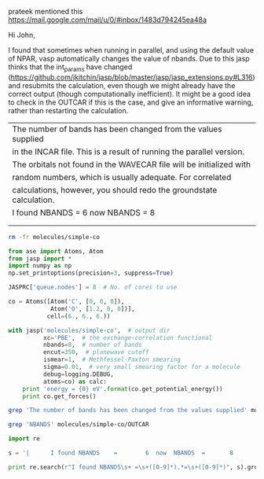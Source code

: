 prateek mentioned this https://mail.google.com/mail/u/0/#inbox/1483d794245ea48a

Hi John,

I found that sometimes when running in parallel, and using the default value of NPAR, vasp automatically changes the value of nbands. Due to this jasp thinks that the int_params have changed (https://github.com/jkitchin/jasp/blob/master/jasp/jasp_extensions.py#L316) and resubmits the calculation, even though we might already have the correct output (though computationally inefficient). It might be a good idea to check in the OUTCAR if this is the case, and give an informative warning, rather than restarting the calculation.

| The number of bands has been changed from the values supplied        |
| in the INCAR file. This is a result of running the parallel version. |
| The orbitals not found in the WAVECAR file will be initialized with  |
| random numbers, which is usually adequate. For correlated            |
| calculations, however, you should redo the groundstate calculation.  |
| I found NBANDS = 6 now NBANDS = 8                                    |
|                                                                      |
|                                                                      |


#+BEGIN_SRC sh
rm -fr molecules/simple-co
#+END_SRC

#+RESULTS:

#+BEGIN_SRC python
from ase import Atoms, Atom
from jasp import *
import numpy as np
np.set_printoptions(precision=3, suppress=True)

JASPRC['queue.nodes'] = 8  # No. of cores to use

co = Atoms([Atom('C', [0, 0, 0]),
            Atom('O', [1.2, 0, 0])],
           cell=(6., 6., 6.))

with jasp('molecules/simple-co',  # output dir
          xc='PBE',  # the exchange-correlation functional
          nbands=8,  # number of bands
          encut=350,  # planewave cutoff
          ismear=1,  # Methfessel-Paxton smearing
          sigma=0.01,  # very small smearing factor for a molecule
          debug=logging.DEBUG,
          atoms=co) as calc:
    print 'energy = {0} eV'.format(co.get_potential_energy())
    print co.get_forces()
#+END_SRC

#+RESULTS:
: energy = -14.69072754 eV
: [[ 5.091  0.     0.   ]
:  [-5.091  0.     0.   ]]


#+BEGIN_SRC sh
grep 'The number of bands has been changed from the values supplied' molecules/simple-co/OUTCAR
#+END_SRC

#+RESULTS:


#+BEGIN_SRC sh
grep 'NBANDS' molecules/simple-co/OUTCAR
#+END_SRC

#+RESULTS:
:    k-points           NKPTS =      1   k-points in BZ     NKDIM =      1   number of bands    NBANDS=      8

#+BEGIN_SRC python
import re

s = '|      I found NBANDS    =        6  now  NBANDS  =       8                   |'

print re.search(r"I found NBANDS\s+ =\s+([0-9]*).*=\s+([0-9]*)", s).groups()

#+END_SRC

#+RESULTS:
: ('6', '8')


